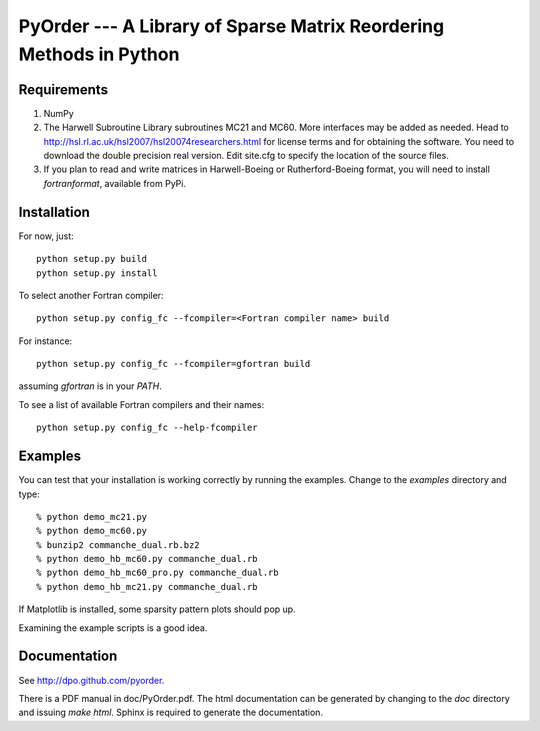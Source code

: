 PyOrder --- A Library of Sparse Matrix Reordering Methods in Python
===================================================================

Requirements
------------

1. NumPy
2. The Harwell Subroutine Library subroutines MC21 and MC60. More interfaces
   may be added as needed. Head to
   http://hsl.rl.ac.uk/hsl2007/hsl20074researchers.html for license
   terms and for obtaining the software. You need to download the double
   precision real version.
   Edit site.cfg to specify the location of the source files.
3. If you plan to read and write matrices in Harwell-Boeing or
   Rutherford-Boeing format, you will need to install `fortranformat`,
   available from PyPi.


Installation
------------

For now, just::

    python setup.py build
    python setup.py install

To select another Fortran compiler::

    python setup.py config_fc --fcompiler=<Fortran compiler name> build

For instance::

    python setup.py config_fc --fcompiler=gfortran build

assuming `gfortran` is in your `PATH`.

To see a list of available Fortran compilers and their names::

    python setup.py config_fc --help-fcompiler


Examples
--------

You can test that your installation is working correctly by running the
examples. Change to the `examples` directory and type::

    % python demo_mc21.py
    % python demo_mc60.py
    % bunzip2 commanche_dual.rb.bz2
    % python demo_hb_mc60.py commanche_dual.rb
    % python demo_hb_mc60_pro.py commanche_dual.rb
    % python demo_hb_mc21.py commanche_dual.rb

If Matplotlib is installed, some sparsity pattern plots should pop up.

Examining the example scripts is a good idea.


Documentation
-------------

See http://dpo.github.com/pyorder.

There is a PDF manual in doc/PyOrder.pdf. The html documentation can be
generated by changing to the `doc` directory and issuing `make html`. Sphinx is
required to generate the documentation.
